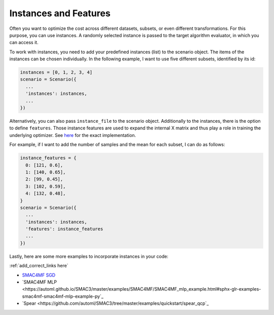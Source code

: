 Instances and Features
======================

Often you want to optimize the cost across different datasets, subsets, or even different
transformations. For this purpose, you can use instances. A randomly selected instance is passed to
the target algorithm evaluator, in which you can access it.

To work with instances, you need to add your predefined instances (list) to the scenario object. The
items of the instances can be chosen individually. In the following example,
I want to use five different subsets, identified by its id:

.. code-block:: bash

    instances = [0, 1, 2, 3, 4]
    scenario = Scenario({
      ...
      'instances': instances,
      ...
    })


Alternatively, you can also pass ``instance_file`` to the scenario object.
Additionally to the instances, there is the option to define ``features``. Those instance features are
used to expand the internal X matrix and thus play a role in training the underlying optimizer.
See `here <https://github.com/automl/SMAC3/blob/master/smac/runhistory/runhistory2epm.py#L423>`_ for
the exact implementation.

For example, if I want to add the number of samples and the mean for each subset, I can do as
follows:

.. code-block:: bash

    instance_features = {
      0: [121, 0.6],
      1: [140, 0.65],
      2: [99, 0.45],
      3: [102, 0.59],
      4: [132, 0.48],
    }
    scenario = Scenario({
      ...
      'instances': instances,
      'features': instance_features
      ...
    })

Lastly, here are some more examples to incorporate instances in your code:

:ref:`add_correct_links here`

- `SMAC4MF SGD <https://github.com/automl/SMAC3/blob/master/examples/SMAC4MF/SMAC4MF_sgd_example.py>`_
- `SMAC4MF MLP <https://automl.github.io/SMAC3/master/examples/SMAC4MF/SMAC4MF_mlp_example.html#sphx-glr-examples-smac4mf-smac4mf-mlp-example-py`_
- `Spear <https://github.com/automl/SMAC3/tree/master/examples/quickstart/spear_qcp`_

